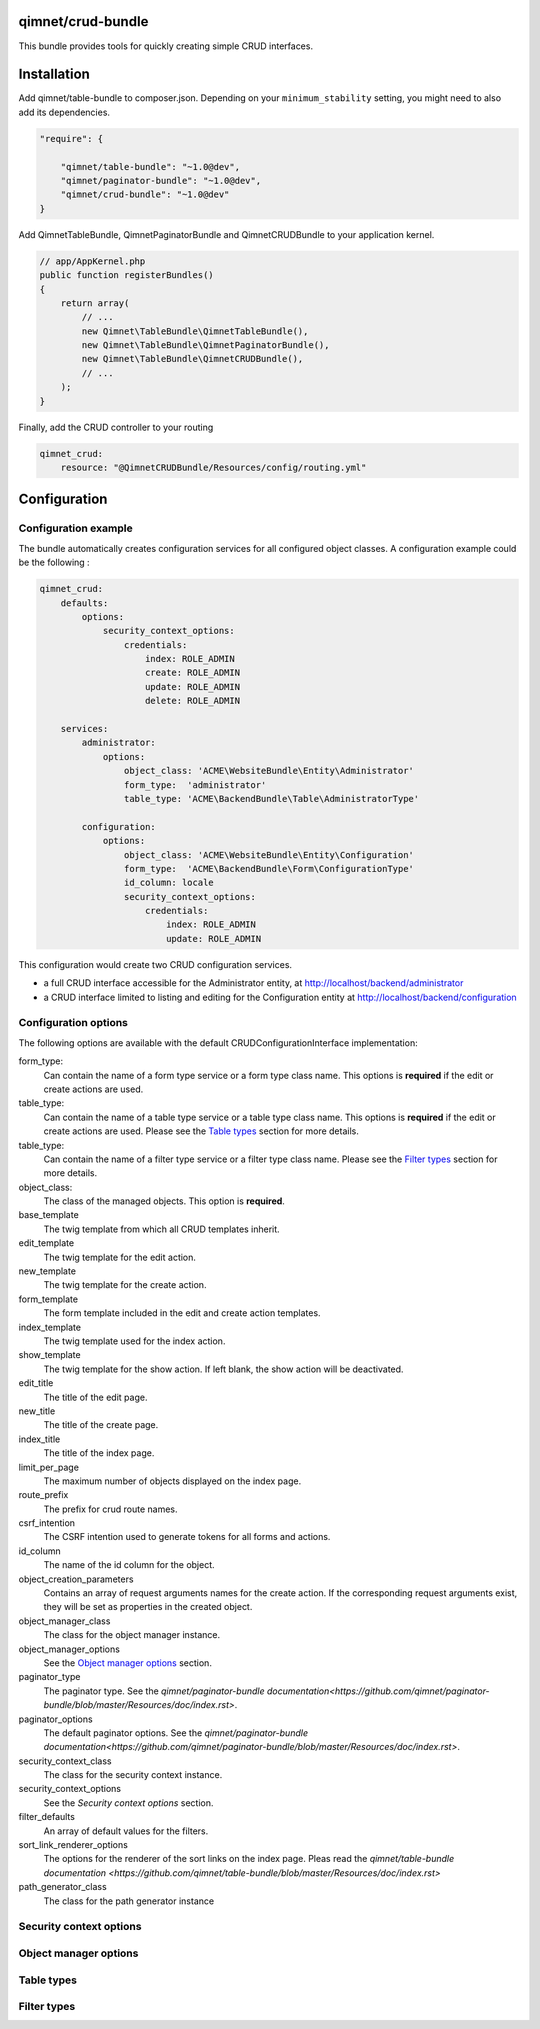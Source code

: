 qimnet/crud-bundle
==================

This bundle provides tools for quickly creating simple CRUD interfaces.


Installation
============

Add qimnet/table-bundle to composer.json. Depending on your
``minimum_stability`` setting, you might need to also add its dependencies.


.. code-block:: javascript

    "require": {

        "qimnet/table-bundle": "~1.0@dev",
        "qimnet/paginator-bundle": "~1.0@dev",
        "qimnet/crud-bundle": "~1.0@dev"
    }


Add QimnetTableBundle, QimnetPaginatorBundle and QimnetCRUDBundle to your
application kernel.

.. code-block:: php

    // app/AppKernel.php
    public function registerBundles()
    {
        return array(
            // ...
            new Qimnet\TableBundle\QimnetTableBundle(),
            new Qimnet\TableBundle\QimnetPaginatorBundle(),
            new Qimnet\TableBundle\QimnetCRUDBundle(),
            // ...
        );
    }

Finally, add the CRUD controller to your routing

.. code-block:: yaml

    qimnet_crud:
        resource: "@QimnetCRUDBundle/Resources/config/routing.yml"


Configuration
=============

Configuration example
---------------------

The bundle automatically creates configuration services for all configured
object classes. A configuration example could be the following :

.. code-block:: yaml

    qimnet_crud:
        defaults:
            options:
                security_context_options:
                    credentials:
                        index: ROLE_ADMIN
                        create: ROLE_ADMIN
                        update: ROLE_ADMIN
                        delete: ROLE_ADMIN

        services:
            administrator:
                options:
                    object_class: 'ACME\WebsiteBundle\Entity\Administrator'
                    form_type:  'administrator'
                    table_type: 'ACME\BackendBundle\Table\AdministratorType'

            configuration:
                options:
                    object_class: 'ACME\WebsiteBundle\Entity\Configuration'
                    form_type:  'ACME\BackendBundle\Form\ConfigurationType'
                    id_column: locale
                    security_context_options:
                        credentials:
                            index: ROLE_ADMIN
                            update: ROLE_ADMIN

This configuration would create two CRUD configuration services.

* a full CRUD interface accessible for the Administrator entity,
  at http://localhost/backend/administrator

* a CRUD interface limited to listing and editing for the Configuration entity
  at http://localhost/backend/configuration


Configuration options
---------------------

The following options are available with the default CRUDConfigurationInterface
implementation:

form_type:
  Can contain the name of a form type service or a form type class name.
  This options is **required** if the edit or create actions are used.

table_type:
  Can contain the name of a table type service or a table type class name.
  This options is **required** if the edit or create actions are used.
  Please see the `Table types`_ section for more details.

table_type:
  Can contain the name of a filter type service or a filter type class name.
  Please see the `Filter types`_ section for more details.

object_class:
  The class of the managed objects. This option is **required**.

base_template
  The twig template from which all CRUD templates inherit.

edit_template
  The twig template for the edit action.

new_template
  The twig template for the create action.

form_template
  The form template included in the edit and create action templates.

index_template
  The twig template used for the index action.

show_template
  The twig template for the show action. If left blank, the show action will
  be deactivated.

edit_title
  The title of the edit page.

new_title
  The title of the create page.

index_title
  The title of the index page.

limit_per_page
  The maximum number of objects displayed on the index page.

route_prefix
  The prefix for crud route names.

csrf_intention
  The CSRF intention used to generate tokens for all forms and actions.

id_column
  The name of the id column for the object.

object_creation_parameters
  Contains an array of request arguments names for the create action. If
  the corresponding request arguments exist, they will be set as properties
  in the created object.

object_manager_class
  The class for the object manager instance.

object_manager_options
  See the `Object manager options`_ section.

paginator_type
  The paginator type. See the `qimnet/paginator-bundle documentation<https://github.com/qimnet/paginator-bundle/blob/master/Resources/doc/index.rst>`.

paginator_options
  The default paginator options. See the `qimnet/paginator-bundle documentation<https://github.com/qimnet/paginator-bundle/blob/master/Resources/doc/index.rst>`.

security_context_class
  The class for the security context instance.

security_context_options
  See the `Security context options` section.

filter_defaults
  An array of default values for the filters.

sort_link_renderer_options
  The options for the renderer of the sort links on the index page.
  Pleas read the  `qimnet/table-bundle documentation
  <https://github.com/qimnet/table-bundle/blob/master/Resources/doc/index.rst>`

path_generator_class
  The class for the path generator instance

Security context options
------------------------

Object manager options
----------------------

Table types
-----------


Filter types
------------